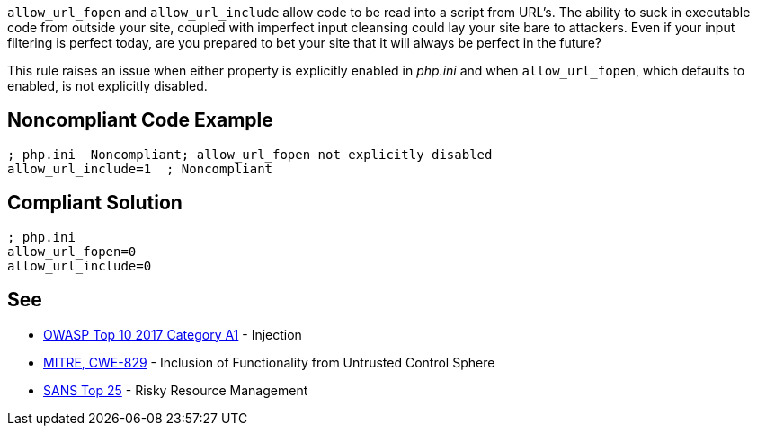 ``allow_url_fopen`` and ``allow_url_include`` allow code to be read into a script from URL's. The ability to suck in executable code from outside your site, coupled with imperfect input cleansing could lay your site bare to attackers. Even if your input filtering is perfect today, are you prepared to bet your site that it will always be perfect in the future?

This rule raises an issue when either property is explicitly enabled in _php.ini_ and when ``allow_url_fopen``, which defaults to enabled, is not explicitly disabled.


== Noncompliant Code Example

----
; php.ini  Noncompliant; allow_url_fopen not explicitly disabled
allow_url_include=1  ; Noncompliant
----


== Compliant Solution

----
; php.ini  
allow_url_fopen=0
allow_url_include=0
----


== See

* https://www.owasp.org/index.php/Top_10-2017_A1-Injection[OWASP Top 10 2017 Category A1] - Injection
* https://cwe.mitre.org/data/definitions/829.html[MITRE, CWE-829] - Inclusion of Functionality from Untrusted Control Sphere
* https://www.sans.org/top25-software-errors/#cat2[SANS Top 25] - Risky Resource Management

